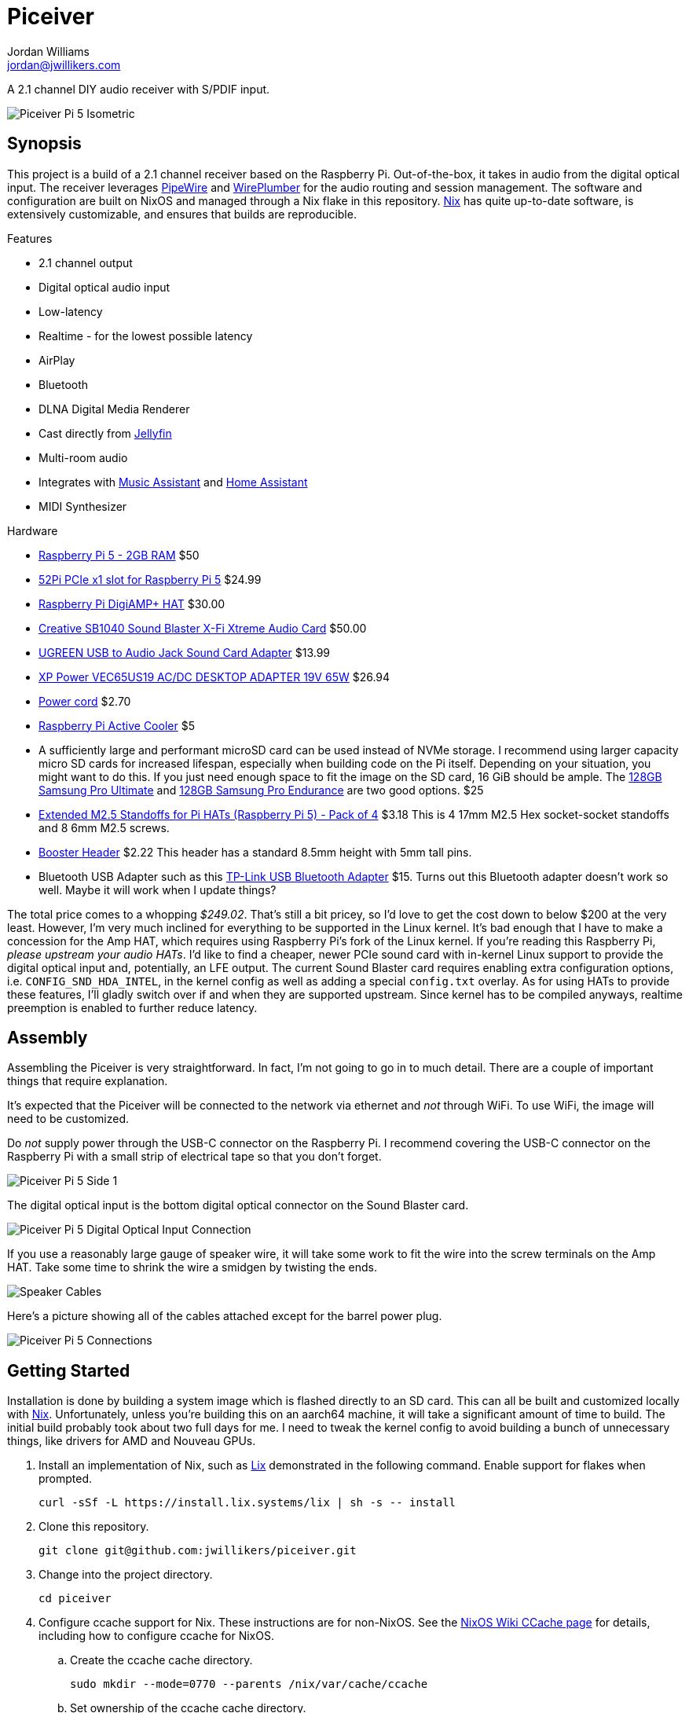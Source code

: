 = Piceiver
Jordan Williams <jordan@jwillikers.com>
:experimental:
:icons: font
ifdef::env-github[]
:tip-caption: :bulb:
:note-caption: :information_source:
:important-caption: :heavy_exclamation_mark:
:caution-caption: :fire:
:warning-caption: :warning:
endif::[]
:deploy-rs: https://github.com/serokell/deploy-rs[deploy-rs]
:FluidSynth: https://www.fluidsynth.org/[FluidSynth]
:Home-Assistant: https://www.home-assistant.io/[Home Assistant]
:Iris: https://github.com/jaedb/Iris[Iris]
:Jellyfin: https://jellyfin.org/[Jellyfin]
:Mopidy: https://mopidy.com/[Mopidy]
:Mopidy-Jellyfin: https://github.com/jellyfin/mopidy-jellyfin[Mopidy-Jellyfin]
:Music-Assistant: https://music-assistant.io/[Music Assistant]
:Nix: https://nixos.org/[Nix]
:PipeWire: https://pipewire.org/[PipeWire]
:raspberry-pi-nix: https://github.com/nix-community/raspberry-pi-nix[raspberry-pi-nix]
:Rygel: https://gnome.pages.gitlab.gnome.org/rygel/[Rygel]
:Shairport-Sync: https://github.com/mikebrady/shairport-sync[Shairport Sync]
:Snapcast: https://github.com/badaix/snapcast[Snapcast]
:WirePlumber: https://gitlab.freedesktop.org/pipewire/wireplumber[WirePlumber]

A 2.1 channel DIY audio receiver with S/PDIF input.

ifdef::env-github[]
++++
<p align="center">
  <img  alt="Piceiver Pi 5 Isometric" src="pics/Piceiver Pi 5 Isometric.jpg?raw=true"/>
</p>
++++
endif::[]

ifndef::env-github[]
image::pics/Piceiver Pi 5 Isometric.jpg[Piceiver Pi 5 Isometric, align=center]
endif::[]

== Synopsis

This project is a build of a 2.1 channel receiver based on the Raspberry Pi.
Out-of-the-box, it takes in audio from the digital optical input.
The receiver leverages {PipeWire} and {WirePlumber} for the audio routing and session management.
The software and configuration are built on NixOS and managed through a Nix flake in this repository.
{Nix} has quite up-to-date software, is extensively customizable, and ensures that builds are reproducible.

.Features
* 2.1 channel output
* Digital optical audio input
* Low-latency
* Realtime - for the lowest possible latency
* AirPlay
* Bluetooth
* DLNA Digital Media Renderer
* Cast directly from {Jellyfin}
* Multi-room audio
* Integrates with {Music-Assistant} and {Home-Assistant}
* MIDI Synthesizer

.Hardware
* https://www.raspberrypi.com/products/raspberry-pi-5/[Raspberry Pi 5 - 2GB RAM] $50
* https://52pi.com/products/p02-pcie-slot-for-rpi5[52Pi PCIe x1 slot for Raspberry Pi 5] $24.99
* https://www.raspberrypi.com/products/digiamp-plus/[Raspberry Pi DigiAMP+ HAT] $30.00
* https://pipci.jeffgeerling.com/cards_multimedia/creative-SB1040.html[Creative SB1040 Sound Blaster X-Fi Xtreme Audio Card] $50.00
* https://www.amazon.com/dp/B01N905VOY?psc=1&ref=ppx_yo2ov_dt_b_product_details[UGREEN USB to Audio Jack Sound Card Adapter] $13.99
* https://www.digikey.com/en/products/detail/xp-power/VEC65US19/5726823[XP Power VEC65US19 AC/DC DESKTOP ADAPTER 19V 65W] $26.94
* https://www.digikey.com/en/products/detail/bel-inc/PC-ABK001F/15777841[Power cord] $2.70
* https://www.raspberrypi.com/products/active-cooler/[Raspberry Pi Active Cooler] $5
* A sufficiently large and performant microSD card can be used instead of NVMe storage.
I recommend using larger capacity micro SD cards for increased lifespan, especially when building code on the Pi itself.
Depending on your situation, you might want to do this.
If you just need enough space to fit the image on the SD card, 16 GiB should be ample.
The https://www.samsung.com/us/computing/memory-storage/memory-cards/pro-ultimate-adapter-microsdxc-128gb-mb-my128sa-am/[128GB Samsung Pro Ultimate] and https://www.samsung.com/us/computing/memory-storage/memory-cards/pro-endurance-adapter-microsdxc-128gb-mb-mj128ka-am/[128GB Samsung Pro Endurance] are two good options. $25
* https://shop.pimoroni.com/products/extended-m2-5-standoffs-for-pi-hats?variant=41206707880019[Extended M2.5 Standoffs for Pi HATs (Raspberry Pi 5) - Pack of 4] $3.18
This is 4 17mm M2.5 Hex socket-socket standoffs and 8 6mm M2.5 screws.
* https://shop.pimoroni.com/products/booster-header?variant=47414520906[Booster Header] $2.22
This header has a standard 8.5mm height with 5mm tall pins.
* Bluetooth USB Adapter such as this https://www.amazon.com/gp/product/B09DMP6T22/ref=ox_sc_act_title_1?smid=ATVPDKIKX0DER&psc=1[TP-Link USB Bluetooth Adapter] $15.
Turns out this Bluetooth adapter doesn't work so well.
Maybe it will work when I update things?

The total price comes to a whopping _$249.02_.
That's still a bit pricey, so I'd love to get the cost down to below $200 at the very least.
However, I'm very much inclined for everything to be supported in the Linux kernel.
It's bad enough that I have to make a concession for the Amp HAT, which requires using Raspberry Pi's fork of the Linux kernel.
If you're reading this Raspberry Pi, _please upstream your audio HATs_.
I'd like to find a cheaper, newer PCIe sound card with in-kernel Linux support to provide the digital optical input and, potentially, an LFE output.
The current Sound Blaster card requires enabling extra configuration options, i.e. `CONFIG_SND_HDA_INTEL`, in the kernel config as well as adding a special `config.txt` overlay.
As for using HATs to provide these features, I'll gladly switch over if and when they are supported upstream.
Since kernel has to be compiled anyways, realtime preemption is enabled to further reduce latency.

== Assembly

Assembling the Piceiver is very straightforward.
In fact, I'm not going to go in to much detail.
There are a couple of important things that require explanation.

It's expected that the Piceiver will be connected to the network via ethernet and _not_ through WiFi.
To use WiFi, the image will need to be customized.

Do _not_ supply power through the USB-C connector on the Raspberry Pi.
I recommend covering the USB-C connector on the Raspberry Pi with a small strip of electrical tape so that you don't forget.

ifdef::env-github[]
++++
<p align="center">
  <img  alt="Piceiver Pi 5 Side 1" src="pics/Piceiver Pi 5 Side 1.jpg?raw=true"/>
</p>
++++
endif::[]

ifndef::env-github[]
image::pics/Piceiver Pi 5 Side 1.jpg[Piceiver Pi 5 Side 1, align=center]
endif::[]

The digital optical input is the bottom digital optical connector on the Sound Blaster card.

ifdef::env-github[]
++++
<p align="center">
  <img  alt="Piceiver Pi 5 Digital Optical Input Connection" src="pics/Piceiver Pi 5 Digital Optical Input Connection.jpg?raw=true"/>
</p>
++++
endif::[]

ifndef::env-github[]
image::pics/Piceiver Pi 5 Digital Optical Input Connection.jpg[Piceiver Pi 5 Digital Optical Input Connection, align=center]
endif::[]

If you use a reasonably large gauge of speaker wire, it will take some work to fit the wire into the screw terminals on the Amp HAT.
Take some time to shrink the wire a smidgen by twisting the ends.

ifdef::env-github[]
++++
<p align="center">
  <img  alt="Speaker Cables" src="pics/Speaker Cables.jpg?raw=true"/>
</p>
++++
endif::[]

ifndef::env-github[]
image::pics/Speaker Cables.jpg[Speaker Cables, align=center]
endif::[]

Here's a picture showing all of the cables attached except for the barrel power plug.

ifdef::env-github[]
++++
<p align="center">
  <img  alt="Piceiver Pi 5 Connections" src="pics/Piceiver Pi 5 Connections.jpg?raw=true"/>
</p>
++++
endif::[]

ifndef::env-github[]
image::pics/Piceiver Pi 5 Connections.jpg[Piceiver Pi 5 Connections, align=center]
endif::[]

== Getting Started

Installation is done by building a system image which is flashed directly to an SD card.
This can all be built and customized locally with {Nix}.
Unfortunately, unless you're building this on an aarch64 machine, it will take a significant amount of time to build.
The initial build probably took about two full days for me.
I need to tweak the kernel config to avoid building a bunch of unnecessary things, like drivers for AMD and Nouveau GPUs.

. Install an implementation of Nix, such as https://lix.systems[Lix] demonstrated in the following command.
Enable support for flakes when prompted.
+
[,sh]
----
curl -sSf -L https://install.lix.systems/lix | sh -s -- install
----

. Clone this repository.
+
[,sh]
----
git clone git@github.com:jwillikers/piceiver.git
----

. Change into the project directory.
+
[,sh]
----
cd piceiver
----

. Configure ccache support for Nix.
These instructions are for non-NixOS.
See the https://nixos.wiki/wiki/CCache[NixOS Wiki CCache page] for details, including how to configure ccache for NixOS.

.. Create the ccache cache directory.
+
[,sh]
----
sudo mkdir --mode=0770 --parents /nix/var/cache/ccache
----

.. Set ownership of the ccache cache directory.
+
[,sh]
----
sudo chown root:nixbld /nix/var/cache/ccache
----

.. Configure the ccache directory as an extra sandbox path for Nix.
+
./etc/nix/nix.conf
[,ini]
----
extra-sandbox-paths = /nix/var/cache/ccache
----

.. Restart the Nix daemon for the change to take effect.
+
[,sh]
----
sudo systemctl restart nix-daemon.service
----

. Build the SD card image.
Prefix the command with `systemd-inhibit` to prevent your computer from sleeping.
This will take a long time.
Like, [.line-through]#two days# a day in my case.
The default, `basic-sd-image` package, produces a minimal image that requires no extra configuration.
There is an alternative package, `full-sd-image`, which is more fully-featured, including more integrations, but requires customization and additional set up.
+
--
[,sh]
----
systemd-inhibit nix build --accept-flake-config
----

[TIP]
====
If for any reason the build fails or your computer locks up, there's a good chance that it's related to Nix attempting to build too many jobs simultaneously or not having adequate RAM space to hold the build directory for a package.
These issues can be fixed with configuration options for the Nix daemon in `/etc/nix/nix.conf`.
Use the `max-jobs` option to limit the number of simultaneous jobs.
To build only a single job at a time, this would look like `max-jobs = 1` in the config file.

To prevent running out space in RAM, set the `build-dir` option to a path that is located on disk.
The default `tmp` directory is usually stored in a special filesystem backed by RAM.
To set this to `/var/tmp/nix-daemon`, the line in the config will look like `build-dir = /var/tmp/nix-daemon`.
Be sure to create this directory.

[,sh]
----
sudo mkdir --parents /var/tmp/nix-daemon
----

To apply changes in `/etc/nix/nix.conf`, restart the Nix daemon.

[,sh]
----
sudo systemctl restart nix-daemon.service
----
====
--

. Once the image is ready, insert the SD card into your computer.

. Use `lsblk` to find the SD card.
This will probably be a device like `/dev/mmcblkX` or possibly `/dev/sdX`.
+
[,sh]
----
lsblk
----

. Flash the SD card with the image.
Replace the `/dev/mmcblkX` device path with yours.
+
--
[CAUTION]
====
Using the wrong device path could wreck your entire computer or precious data on an attached disk, so be careful to use the right path.
Or just use a safe graphical application to flash the image to your SD card.
====

[,sh]
----
nix develop --command bash -c 'sudo env "PATH=$PATH" zstdcat result/sd-image/nixos-sd-image-*-aarch64-linux.img.zst | dd bs=1M status=progress of=/dev/mmcblkX'
----
--

When booting the Piceiver for the first time, give it a few extra minutes to start working as it has to resize the filesystem.

Key-based authentication is required for the `root` user.
So, unless you've configured that, log in as the user `jordan` with the default password `opW6&Aa`.
The `root` password is `V2psT!t0`.
I recommend configuring the authorized keys for the `root` user as well as your own user in the NixOS configuration.
This is done for the `jordan` user link:nixos/_mixins/users/jordan/default.nix[here].
With SSH keys configured, I recommend completely disabling password authentication for security.
Also, you should change the default passwords for the users.
See the <<Deploy>> section for how to deploy such configuration changes to a Piceiver that's already running.

== Deploy

You may want to update or make changes to an existing Piceiver instance.
Such changes might include supplying your own SSH keys for authentication, altering the default user, changing passwords, or applying credentials for certain services.
It is possible to apply such changes as well as updates to an already running instance by using {deploy-rs}.
This should save your microSD cards from an tortured and all too brief existence.
The instructions here describe how to deploy updates to an existing Piceiver server.
It is assumed that you've already cloned the repository and changed to its directory.

. First, make your desired modifications to the configuration.
. Activate the development environment with Nix to pull in the correct version of `deploy-rs`.
+
[,sh]
----
nix develop
----
. Deploy.
This will prompt for the `sudo` password of the user `jordan`, which is `opW6&Aa` by default.
+
--
[,sh]
----
systemd-inhibit deploy --interactive-sudo true --ssh-user jordan .#piceiver
----

[TIP]
====
After deploying your own SSH key for authentication of the `root` user, the `--interactive-sudo true`  and `--ssh-user jordan` options can be omitted.
====
--

== System Organization

The PipeWire and WirePlumber sessions run under the dedicated `core` user account.
Almost all audio-related services run under this user's account because they need to interact with the PipeWire daemon.
The exception is the Snapcast server, which runs as a system service under a dedicated user because it only handles audio over the network.
The PipeWire configuration creates a virtual sink that forwards audio to both the DigiAmp+ HAT and the USB audio interface.
A loopback device is created which connects the digital optical input on the Sound Blaster card to this sink.
To reduce latency, I've lowered the quantum as low as possible until just before audio begins to stutter.
The WirePlumber configuration sets the correct device profile for the Sound Blaster card in addition to several other important tweaks like optimizations for the USB output and preventing the digital optical input from being suspended.
The default sink, default source, plus initial volume levels are configured for WirePlumber by a systemd service which runs a few seconds after the WirePlumber service starts.
Most audio applications interact directly with PipeWire, but a single holdout, the Snapcast client, is only capable of using PulseAudio's API.
Thus, the PipeWire's PulseAudio daemon is also running.

The audio routing is pretty much hard-coded for everything.
Audio from the digital optical input is assumed to require low latency and high reliability, and thus is routed directly to the combined stereo and sub output.
The digital optical input is connected to my TV, which is why it's configured this way.
The synthesizer is also routed to the combined output because that also requires low latency
All other inputs are over the network and audio only, so they are all connected to Snapcast.
The hard-coded behavior is great when you know exactly how you want everything to be routed, so this setup works really well for me.
Plus, it's one less thing I need to think about or troubleshoot.
To make it possible to switch between outputs, I'd need to add a button and some kind of indicator to the Piceiver so you could properly switch between them on the device.

// todo Create a pretty graph of the audio sources and sinks.

=== AirPlay

https://www.apple.com/airplay/[AirPlay] 1 and 2 are supported via {Shairport-Sync}.
Two instances of Shairport-Sync run simultaneously to provide support for both AirPlay 1 and AirPlay 2.
It works very nicely.
PipeWire's https://docs.pipewire.org/page_module_raop_discover.html[RAOP Discover module] can be used to automatically discover and stream directly to the Piceiver.
The following instructions document how to accomplish this.

[NOTE]
====
Make sure that the ephemeral port range is open in the firewall on the device from which you are streaming.
====

. Create the configuration directory for PipeWire for your user.
+
[,sh]
----
mkdir --parents ~/.config/pipewire/pipewire.conf.d
----

. Configure the RAOP Discover module in a config file fragment.
+
.~/.config/pipewire/pipewire.conf.d/raop-discover.conf
[,lua]
----
context.modules = [
{   name = libpipewire-module-raop-discover
    args = {
        stream.rules = [
            {   matches = [
                    {    raop.ip = "~.*"
                    }
                ]
                actions = {
                    create-stream = {
                        stream.props = {
                            media.class = "Audio/Sink"
                        }
                    }
                }
            }
        ]
    }
}
]
----

. Restart PipeWire.
+
[,sh]
----
systemctl --user restart pipewire
----

=== Bluetooth

Bluetooth streaming is supported.
Just pair your device with the receiver.
The Piceiver is only discoverable for the first five minutes after it boots.
Since it has no way to either display a pin or enter one, it accepts connections from anyone.
The timeout limits the window where an unwanted guest may hijack your receiver.
Only one device may be connected at a time.
If you get a prompt for a pin code for some reason, try entering `0000`.
It can be a bit finicky pairing my Android phone, so just give it a couple minutes after it disconnects to reconnect and get everything figured out.
My wife's iPhone paired much more easily over Bluetooth.
A dedicated button to enter Bluetooth pairing mode would be really helpful.
I've not yet tested whether Bluetooth MIDI works.

=== DLNA Digital Media Renderer

{Rygel} provides a DLNA/UPnP Digital Media Renderer which can be used to playback audio from services that support the protocol.

=== Jellyfin

If you have a {Jellyfin} media server, you can cast directly to the Piceiver via {Mopidy} and the {Mopidy-Jellyfin} plugin.
This requires the user credentials and the address of your Jellyfin server.
Once configured, Jellyfin's web interface can be used to cast directly to the device.
I'm planning on adding support for using secrets to populate credentials like this in the image.
That could well end up being super complicated and not be worth it if you just want to get things set up.
It's possible to configure credentials locally in the repository and deploy them to your server by following the instructions in the <<Deploy>> section.

[TIP]
====
A Mopidy web server is available at `piceiver.local:6680/iris/`.
The UI is provided by the {Iris} extension.
This is nifty if you want to allow others to stream from your Jellyfin instance without requiring them to log to your Jellyfin account as your user.
====

=== Multi-room Audio with Snapcast

Multi-room audio is handy feature, it's been incorporated in the Piceiver thanks to the {Snapcast} project.
I haven't found anything to package up something to manage multi-room audio via PipeWire, although I'm certain it's possible.
Until someone makes something like that, Snapcast is a great open-source solution for multi-room audio.
Since it doesn't integrate directly with PipeWire, there will likely be an additional level of latency introduced by PipeWire.
The Snapcast control webserver is accessible at `piceiver.local:1780`.

[NOTE]
====
Snapcast introduces a substantial amount of latency in order to synchronize playback between the various playback clients.
This isn't much of a problem when playing music, audio books, or podcasts.
However, you'll want to avoid using it as the sink for video playback or any kind of realtime audio interactions such as calls, Mumble, etc.
====

==== Snappellite

A Raspberry Zero 2W and DAC Pro HAT _would_ make a great combination for creating a remote playback satellite that you can attach to a set of speakers in another location.
Alas, it's been a couple of years at this point where I can get the darn thing to not kernel panic when using a USB ethernet adapter.
So, I recommend a Raspberry PI 4 B instead at this point.
If you opt for a USB audio device instead of the DAC Pro, you can even use a mainline kernel!
I call it _Snappellite_ for _Snapcast Satellite_.

// todo Actually add this picture?
// ifdef::env-github[]
// ++++
// <p align="center">
//   <img  alt="Snappellite" src="pics/Snappellite.jpg?raw=true"/>
// </p>
// ++++
// endif::[]

// ifndef::env-github[]
// image::pics/Snappellite.jpg[Snappellite, align=center]
// endif::[]

.Snappellite Hardware
* https://www.raspberrypi.com/products/raspberry-pi-zero-2-w/[Raspberry Pi 4 Model B - 2GB] _$45_
* https://www.raspberrypi.com/products/dac-pro/[Raspberry Pi DAC Pro HAT] _$25_ or, alternatively, a https://www.amazon.com/gp/product/B01N905VOY[USB audio adapter] _$15_
* https://www.adafruit.com/product/2992[Ethernet Hub and USB Hub w/ Micro USB OTG Connector] _$14.95_
* https://www.raspberrypi.com/products/type-c-power-supply/[Raspberry Pi 15W USB-C Power Supply] _$8_
* https://www.amazon.com/Silicon-Power-Speed-MicroSD-Adapter/dp/B07Q384TPK[32 GB microSD Card] _$8.99_

Total Cost:: _$91.94 - 101.94_ USD

Oh, I really need to stop doing the math on how much these component costs.
I've spent way too much on all of this.

I've configured an SD image target for it, `snappellite-sd-image`.
Build it with Nix build.

[,sh]
----
nix build .#snappellite-sd-image
----

It still takes forever to build, so feel free to grab some of your favorite on-brand iced tea while you wait.

==== Stream Directly to the Snapcast Server with PipeWire

PipeWire 1.2.0 added the https://docs.pipewire.org/page_module_snapcast_discover.html[Snapcast Discover module].
This module makes it really easy to set up a stream from any device running PipeWire, like your laptop.
Or maybe your phone.
I don't want to assume anything about your sanity or lack thereof.
To actually configure the Snapcast server to use the input stream, you'll probably want to use https://github.com/badaix/snapdroid[Snapdroid] or alternatively https://github.com/badaix/snapweb[Snapweb] directly from your browser.
There's also a bunch of other https://github.com/badaix/snapcast?tab=readme-ov-file#contributions[third-party integrations] available.
To use this module, configure PipeWire to load it with the appropriate settings on your device.
The steps here walk through how to do this.

. Create the configuration directory for PipeWire for your user.
+
[,sh]
----
mkdir --parents ~/.config/pipewire/pipewire.conf.d
----

. Drop in and configure the Snapcast Discover module in a config file fragment.
+
.~/.config/pipewire/pipewire.conf.d/51-snapcast-discover.conf
[,lua]
----
context.modules = [
{   name = libpipewire-module-snapcast-discover
  args = {
    stream.rules = [
      {   matches = [
          {
                snapcast.ip = "~.*"
          }
      ]
          actions = {
              create-stream = {
                  audio.rate = 48000
                  audio.format = S32LE
                  audio.channels = 2
                  audio.position = [ FL FR ]
                  node.name = "Piceiver Snapcast Sink"
                  # If your firewall blocks ephemeral ports, open those ports or open the specific port in the following line and uncomment it.
                  # Only after considering the security implications, of course.
                  # server.address = [ "tcp:4711" ]
                  snapcast.stream-name = "My Laptop"
                  capture = true
                  capture.props = {
                      media.class = "Audio/Sink"
                  }
              }
          }
      }
    ]
  }
}
]
----

. Restart PipeWire to load the module.
+
[,sh]
----
systemctl --user restart pipewire
----

. Now you should be able see an additional stream available for Snapcast in the app, web interface, or what have you.

=== Music Assistant

The Piceiver may be integrated with {Music-Assistant} as an external Snapcast server, an AirPlay playback provider, and a UPnP/DLNA player provider.
The external Snapcast server option will create a Snapcast stream specific to Music Assistant.
This requires manually switching the Snapcast stream back to the default `default` stream after playing anything through Music Assistant, otherwise you'll hear nothing.
This is a pain, so I recommend using the AirPlay or UPnP/DLNA player providers instead unless you stream everything through Music Assistant.
The Piceiver can likewise be incorporated directly in {Home-Assistant} using either the Snapcast or DLNA integrations or directly via Music Assistant.

=== Synthesizer

USB MIDI keyboards are plug-and-play with the Piceiver thanks to the {FluidSynth} software synthesizer.
Just plug in the keyboard and FluidSynth will translate the MIDI messages and output the audio through the stereo.
A systemd service for the `core` user runs FluidSynth in the background.
The command-line flags to the service can be configured via Nix or on the Pi itself by running the following command-line as the `core` user.

[,sh]
----
systemctl --user edit fluidsynth.service
----

After making modifications, be sure to restart the service.

[,sh]
----
systemctl --user restart fluidsynth.service
----

=== Security

The Piceiver is admittedly, not the most secure thing out-of-the-box.
It's running services listening on several ports, including open web interfaces for controlling audio streaming and accessing your media.
The Bluetooth is not particularly secure either, since nothing prevents someone from pairing.
This device is intended for use in a private network, like a home network, and even there it is still important to consider access and if anyone on your network should be able to control the receiver server.

=== Switch to the core User

It's not possible to log in to the `core` user account, but is possible to use `sudo` to switch to it.
This isn't possible when using the basic image because that doesn't have an account with which to log in.
Add a root password or another user account, like in the custom image, to be able to log in.
The following command can be used to switch to the `core` user account.
I use the fish shell, by the way.

[,sh]
----
sudo -H -u core fish -c 'cd; fish'
----

== Performance

The following table shows some performance benchmarks which were obtained using `pw-top`.
This table includes my original prototype based off of the Raspberry Pi Compute Module 4, which used Raspberry Pi OS 5 based on Debian Bookworm.

.Piceiver Performance
[,cols="1,1,1,1,1,1,1,1,1,1,1,1"]
|===
| Raspberry Pi Model
| OS
| Kernel
| PipeWire Version
| WirePlumber Version
| Quantum
| Rate
| Active CPU Usage
| Idle CPU Usage
| RAM Usage
| Latency (μs)
| Notes

| CM4 8GiB RAM, no WiFi
| Raspberry Pi OS 5 (Debian Bookworm)
| Linux 6.1.54-rt15
| 0.82.0
| 0.4.15
| 128
| 48,000
| 10-20%
| 5-10%
| 0.3%
| 100-400
| Without Snapcast and Jellyfin MPV Shim.
No LFE or upmixing.

| Pi 5 Model B, 8GiB RAM
| Raspberry Pi OS 5 (Debian Bookworm)
| Linux 6.1.54-rt15
| 1.0.6
| 0.5.2
| 512
| 48,000
| 10-20%
| 5-10%
| 0.3%
| 100-200
|

// todo I need to update these numbers after the initial release.
// | Pi 5 Model B, 8GiB RAM
// | NixOS 24.05
// | Linux 6.6.54
// | 1.0.7
// | 0.5.3
// | 64
// | 48,000
// | 5%
// | 4%
// | 0.2%
// | ~40
// |

|===

== Todo

There's a lot left I need to complete.
The custom image, which is tailored for my personal usage, still has many outstanding tasks.
First, the Nix stuff needs cleaned up.
Significantly.
My primary focus now is to add support for secrets handling via sops-nix in the configuration to allow me to set things like passwords as well as credentials for my Jellyfin server.
Then, there's still the fact there's not a proper plan in place for managing and updating the installation.
Using a new image every time isn't gonna fly with flash storage or the value of anybody's time, so figuring out deployment is a high priority.
After that, I need to figure out how to configure Net-SNMP in NixOS, as monitoring is a really nice feature to have in place.

.Todo
* Use a reverse-proxy for the Snapcast and Mopidy servers?
* Fix the sub flipping on and off when idle.
* Auto-mute speakers and subwoofer when nothing is being output.
I think that the constant input from the digital optical input causes this.
However, I have to disable suspend for that node otherwise nothing ever comes through.
* FCast for streaming, but right now I'd have to write a receiver for audio only myself and then I'd have to write integrations and apps that actually use the protocol.
* Snapcast microcontroller for playback
* Copy nixos configuration or flake to /etc/ in the image?
* Add a button to trigger Bluetooth pairing.
* Test how well the onboard Bluetooth works for the Pi 5.
* Use nix-sops for secret management
* Configure monitoring over Net-SNMP
* A mechanism for switching the output, so as to choose between the lower latency stereo output or the Snapcast output.
* Automatic updates?
* Better filesystem such as Bcachefs or Btrfs
* Automatically log in to Tailscale
* Remove a bunch of extra dependencies that nixpkgs pulls in but that isn't necessary.
* Script for collecting performance metrics?
* LFE
* Bluetooth MIDI
* SELinux
* Case
* Low-cost

== References

.Documentation
* https://www.fluidsynth.org/api/fluidsettings.html[FluidSynth Settings Documentation]
* https://docs.mopidy.com/latest/[Mopidy Documentation]
* https://jellyfin.org/docs/general/clients/mopidy[Mopidy Jellyfin Documentation]
* https://nixos.org/manual/nixos/stable/[NixOS Manual]
* https://docs.pipewire.org/[PipeWire Documentation]
* https://github.com/mikebrady/shairport-sync/blob/master/scripts/shairport-sync.conf[shairport-sync Configuration]
* https://github.com/badaix/snapcast/blob/develop/doc/configuration.md[Snapcast Configuration]
* https://pipewire.pages.freedesktop.org/wireplumber/[WirePlumber Documentation]

// todo Add more.
.Related Projects
* https://github.com/nicokaiser/rpi-audio-receiver[Raspberry Pi Audio Receiver]

== Contributing

Contributions in the form of issues, feedback, and even pull requests are welcome.
Make sure to adhere to the project's link:CODE_OF_CONDUCT.adoc[Code of Conduct].

== Open Source Software

This project is built on the hard work of countless open source contributors.
A few of these projects are enumerated below.

* https://asciidoctor.org/[Asciidoctor]
* {deploy-rs}
* {FluidSynth}
* {Iris}
* {Jellyfin}
* https://www.linuxfoundation.org/[Linux]
* {Mopidy}
* {Mopidy-Jellyfin}
* {Nix}
* {PipeWire}
* {Rygel}
* {raspberry-pi-nix}
* {Shairport-Sync}
* {Snapcast}
* {WirePlumber}

== Code of Conduct

The project's Code of Conduct is available in the link:CODE_OF_CONDUCT.adoc[Code of Conduct] file.

== License

This repository is licensed under the link:LICENSE[MIT license].

© 2024 Jordan Williams

== Authors

mailto:{email}[{author}]
